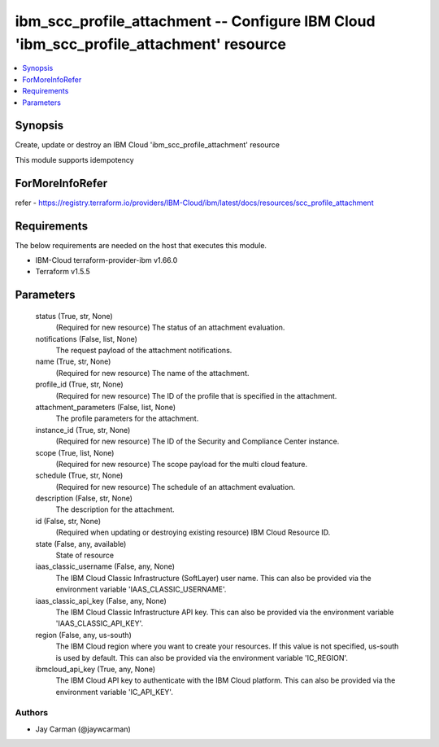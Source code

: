 
ibm_scc_profile_attachment -- Configure IBM Cloud 'ibm_scc_profile_attachment' resource
=======================================================================================

.. contents::
   :local:
   :depth: 1


Synopsis
--------

Create, update or destroy an IBM Cloud 'ibm_scc_profile_attachment' resource

This module supports idempotency


ForMoreInfoRefer
----------------
refer - https://registry.terraform.io/providers/IBM-Cloud/ibm/latest/docs/resources/scc_profile_attachment

Requirements
------------
The below requirements are needed on the host that executes this module.

- IBM-Cloud terraform-provider-ibm v1.66.0
- Terraform v1.5.5



Parameters
----------

  status (True, str, None)
    (Required for new resource) The status of an attachment evaluation.


  notifications (False, list, None)
    The request payload of the attachment notifications.


  name (True, str, None)
    (Required for new resource) The name of the attachment.


  profile_id (True, str, None)
    (Required for new resource) The ID of the profile that is specified in the attachment.


  attachment_parameters (False, list, None)
    The profile parameters for the attachment.


  instance_id (True, str, None)
    (Required for new resource) The ID of the Security and Compliance Center instance.


  scope (True, list, None)
    (Required for new resource) The scope payload for the multi cloud feature.


  schedule (True, str, None)
    (Required for new resource) The schedule of an attachment evaluation.


  description (False, str, None)
    The description for the attachment.


  id (False, str, None)
    (Required when updating or destroying existing resource) IBM Cloud Resource ID.


  state (False, any, available)
    State of resource


  iaas_classic_username (False, any, None)
    The IBM Cloud Classic Infrastructure (SoftLayer) user name. This can also be provided via the environment variable 'IAAS_CLASSIC_USERNAME'.


  iaas_classic_api_key (False, any, None)
    The IBM Cloud Classic Infrastructure API key. This can also be provided via the environment variable 'IAAS_CLASSIC_API_KEY'.


  region (False, any, us-south)
    The IBM Cloud region where you want to create your resources. If this value is not specified, us-south is used by default. This can also be provided via the environment variable 'IC_REGION'.


  ibmcloud_api_key (True, any, None)
    The IBM Cloud API key to authenticate with the IBM Cloud platform. This can also be provided via the environment variable 'IC_API_KEY'.













Authors
~~~~~~~

- Jay Carman (@jaywcarman)

